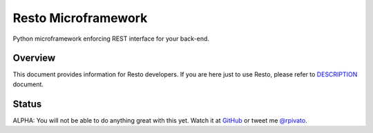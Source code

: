 Resto Microframework
=====================

Python microframework enforcing REST interface for your back-end.


Overview
--------

This document provides information for Resto developers. If you are here just
to use Resto, please refer to `DESCRIPTION`_ document.


Status
------

ALPHA: You will not be able to do anything great with this yet. Watch it at
GitHub_ or tweet me `@rpivato`_.


.. _DESCRIPTION: DESCRIPTION.rst
.. _GitHub: https://github.com/rafaelpivato/resto
.. _@rpivato: https://twitter.com/rpivato
